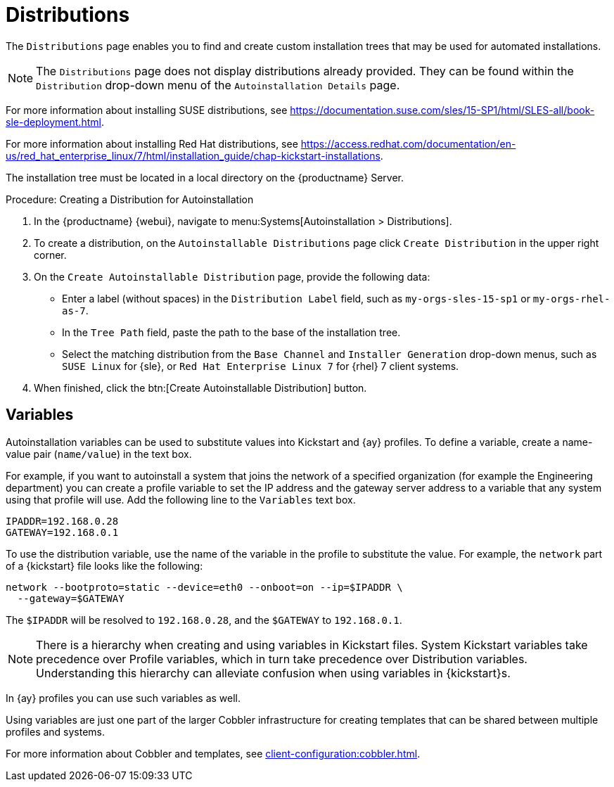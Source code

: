 [[ref.webui.systems.autoinst.distribution]]
= Distributions

The [guimenu]``Distributions`` page enables you to find and create custom installation trees that may be used for automated installations.

// ke, 2020-01-16: This note is confusing (IMO)
[NOTE]
====
The [guimenu]``Distributions`` page does not display distributions already provided.
They can be found within the [guimenu]``Distribution`` drop-down menu of the [guimenu]``Autoinstallation Details`` page.
====

For more information about installing SUSE distributions, see https://documentation.suse.com/sles/15-SP1/html/SLES-all/book-sle-deployment.html.

For more information about installing Red Hat distributions, see https://access.redhat.com/documentation/en-us/red_hat_enterprise_linux/7/html/installation_guide/chap-kickstart-installations.

The installation tree must be located in a local directory on the {productname} Server.



.Procedure: Creating a Distribution for Autoinstallation
. In the {productname} {webui}, navigate to menu:Systems[Autoinstallation > Distributions].
. To create a distribution, on the [guimenu]``Autoinstallable Distributions`` page click [guimenu]``Create Distribution`` in the upper right corner.
. On the [guimenu]``Create Autoinstallable Distribution`` page, provide the following data:
+
** Enter a label (without spaces) in the [guimenu]``Distribution Label`` field, such as `my-orgs-sles-15-sp1` or ``my-orgs-rhel-as-7``.
** In the [guimenu]``Tree Path`` field, paste the path to the base of the installation tree.
** Select the matching distribution from the [guimenu]``Base Channel`` and [guimenu]``Installer Generation`` drop-down menus, such as `SUSE Linux` for {sle}, or `Red Hat Enterprise Linux 7` for {rhel} 7 client systems.
. When finished, click the btn:[Create Autoinstallable Distribution] button.



[[s4-sm-system-kick-dist-variables]]
== Variables

Autoinstallation variables can be used to substitute values into Kickstart and {ay} profiles.
To define a variable, create a name-value pair ([replaceable]``name/value``) in the text box.

For example, if you want to autoinstall a system that joins the network of a specified organization (for example the Engineering department) you can create a profile variable to set the IP address and the gateway server address to a variable that any system using that profile will use.
Add the following line to the [guimenu]``Variables`` text box.

----
IPADDR=192.168.0.28
GATEWAY=192.168.0.1
----


To use the distribution variable, use the name of the variable in the profile to substitute the value.
For example, the [option]``network`` part of a {kickstart} file looks like the following:

----
network --bootproto=static --device=eth0 --onboot=on --ip=$IPADDR \
  --gateway=$GATEWAY
----


The [option]``$IPADDR`` will be resolved to ``192.168.0.28``, and the [option]``$GATEWAY`` to ``192.168.0.1``.

[NOTE]
====
There is a hierarchy when creating and using variables in Kickstart files.
System Kickstart variables take precedence over Profile variables, which in turn take precedence over Distribution variables.
Understanding this hierarchy can alleviate confusion when using variables in {kickstart}s.
====


In {ay} profiles you can use such variables as well.

Using variables are just one part of the larger Cobbler infrastructure for creating templates that can be shared between multiple profiles and systems.

For more information about Cobbler and templates, see xref:client-configuration:cobbler.adoc[].
